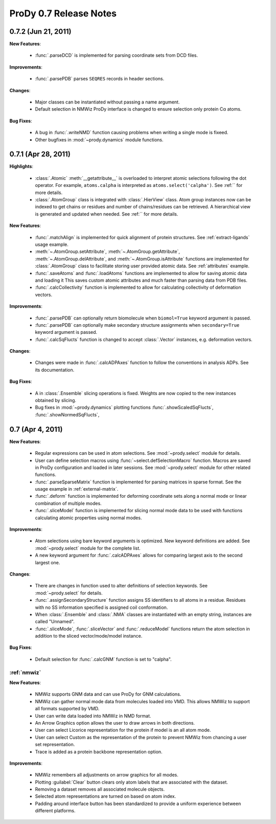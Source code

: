 ProDy 0.7 Release Notes
===============================================================================

0.7.2 (Jun 21, 2011)
-------------------------------------------------------------------------------

**New Features**:

  * :func:`.parseDCD` is implemented for parsing coordinate sets
    from DCD files.


**Improvements**:

  * :func:`.parsePDB` parses ``SEQRES`` records in header sections.

**Changes**:

  * Major classes can be instantiated without passing a name argument.
  * Default selection in NMWiz ProDy interface is changed to ensure selection
    only protein Cα atoms.


**Bug Fixes**:

  * A bug in :func:`.writeNMD` function causing problems when writing
    a single mode is fixeed.
  * Other bugfixes in :mod:`~prody.dynamics` module functions.


0.7.1 (Apr 28, 2011)
-------------------------------------------------------------------------------

**Highlights**:

  * :class:`.Atomic` :meth:`__getattribute__` is overloaded to interpret
    atomic selections following the dot operator. For example,
    ``atoms.calpha`` is interpreted as ``atoms.select('calpha')``. See
    :ref:`` for more details.
  * :class:`.AtomGroup` class is integrated with
    :class:`.HierView` class. Atom group instances now can be indexed
    to get chains or residues and number of chains/residues can be retrieved.
    A hierarchical view is generated and updated when needed. See
    :ref:`` for more details.



**New Features**:

  * :func:`.matchAlign` is implemented for quick alignment of protein
    structures. See :ref:`extract-ligands` usage example.
  * :meth:`~.AtomGroup.setAttribute`,
    :meth:`~.AtomGroup.getAttribute`,
    :meth:`~.AtomGroup.delAttribute`, and
    :meth:`~.AtomGroup.isAttribute` functions are implemented for
    :class:`.AtomGroup` class to facilitate storing user provided
    atomic data. See :ref:`attributes` example.
  * :func:`.saveAtoms` and :func:`.loadAtoms` functions
    are implemented to allow for saving atomic data and loading it
    This saves custom atomic attributes and much faster than parsing
    data from PDB files.
  * :func:`.calcCollectivity` function is implemented to allow
    for calculating collectivity of deformation vectors.

**Improvements**:

  * :func:`.parsePDB` can optionally return biomolecule when
    ``biomol=True`` keyword argument is passed.
  * :func:`.parsePDB` can optionally make secondary structure
    assignments when ``secondary=True`` keyword argument is passed.
  * :func:`.calcSqFlucts` function is changed to accept
    :class:`.Vector` instances, e.g. deformation vectors.

**Changes**:

  * Changes were made in :func:`.calcADPAxes` function to follow
    the conventions in analysis ADPs. See its documentation.

**Bug Fixes**:

  * A in :class:`.Ensemble` slicing operations is fixed. Weights are
    now copied to the new instances obtained by slicing.
  * Bug fixes in :mod:`~prody.dynamics` plotting functions
    :func:`.showScaledSqFlucts`, :func:`.showNormedSqFlucts`,

0.7 (Apr 4, 2011)
-------------------------------------------------------------------------------

**New Features**:

  * Regular expressions can be used in atom selections. See
    :mod:`~prody.select` module for details.

  * User can define selection macros using :func:`~select.defSelectionMacro`
    function. Macros are saved in ProDy configuration and loaded in later
    sessions. See :mod:`~prody.select` module for other related functions.

  * :func:`.parseSparseMatrix` function is implemented for parsing
    matrices in sparse format. See the usage example in :ref:`external-matrix`.

  * :func:`.deform` function is implemented for deforming coordinate
    sets along a normal mode or linear combination of multiple modes.

  * :func:`.sliceModel` function is implemented for slicing normal
    mode data to be used with functions calculating atomic properties using
    normal modes.

**Improvements**:

  * Atom selections using bare keyword arguments is optimized. New keyword
    definitions are added. See :mod:`~prody.select` module for the complete
    list.

  * A new keyword argument for :func:`.calcADPAxes` allows for
    comparing largest axis to the second largest one.

**Changes**:

  * There are changes in function used to alter definitions of selection
    keywords. See :mod:`~prody.select` for details.

  * :func:`.assignSecondaryStructure` function assigns SS identifiers
    to all atoms in a residue. Residues with no SS information specified is
    assigned coil conformation.

  * When :class:`.Ensemble` and :class:`.NMA` classes are
    instantiated with an empty string, instances are called "Unnamed".

  * :func:`.sliceMode`, :func:`.sliceVector` and
    :func:`.reduceModel` functions return the atom selection
    in addition to the sliced vector/mode/model instance.

**Bug Fixes**:

  * Default selection for :func:`.calcGNM` function is set to
    "calpha".

:ref:`nmwiz`
^^^^^^^^^^^^

**New Features**:

  * NMWiz supports GNM data and can use ProDy for GNM calculations.

  * NMWiz can gather normal mode data from molecules loaded into VMD.
    This allows NMWiz to support all formats supported by VMD.

  * User can write data loaded into NMWiz in NMD format.

  * An Arrow Graphics option allows the user to draw arrows in both directions.

  * User can select Licorice representation for the protein if model is an
    all atom mode.

  * User can select Custom as the representation of the protein to prevent
    NMWiz from chancing a user set representation.

  * Trace is added as a protein backbone representation option.

**Improvements**:

  * NMWiz remembers all adjustments on arrow graphics for all modes.

  * Plotting :guilabel:`Clear` button clears only atom labels that are
    associated with the dataset.

  * Removing a dataset removes all associated molecule objects.

  * Selected atom representations are turned on based on atom index.

  * Padding around interface button has been standardized to provide a uniform
    experience between different platforms.